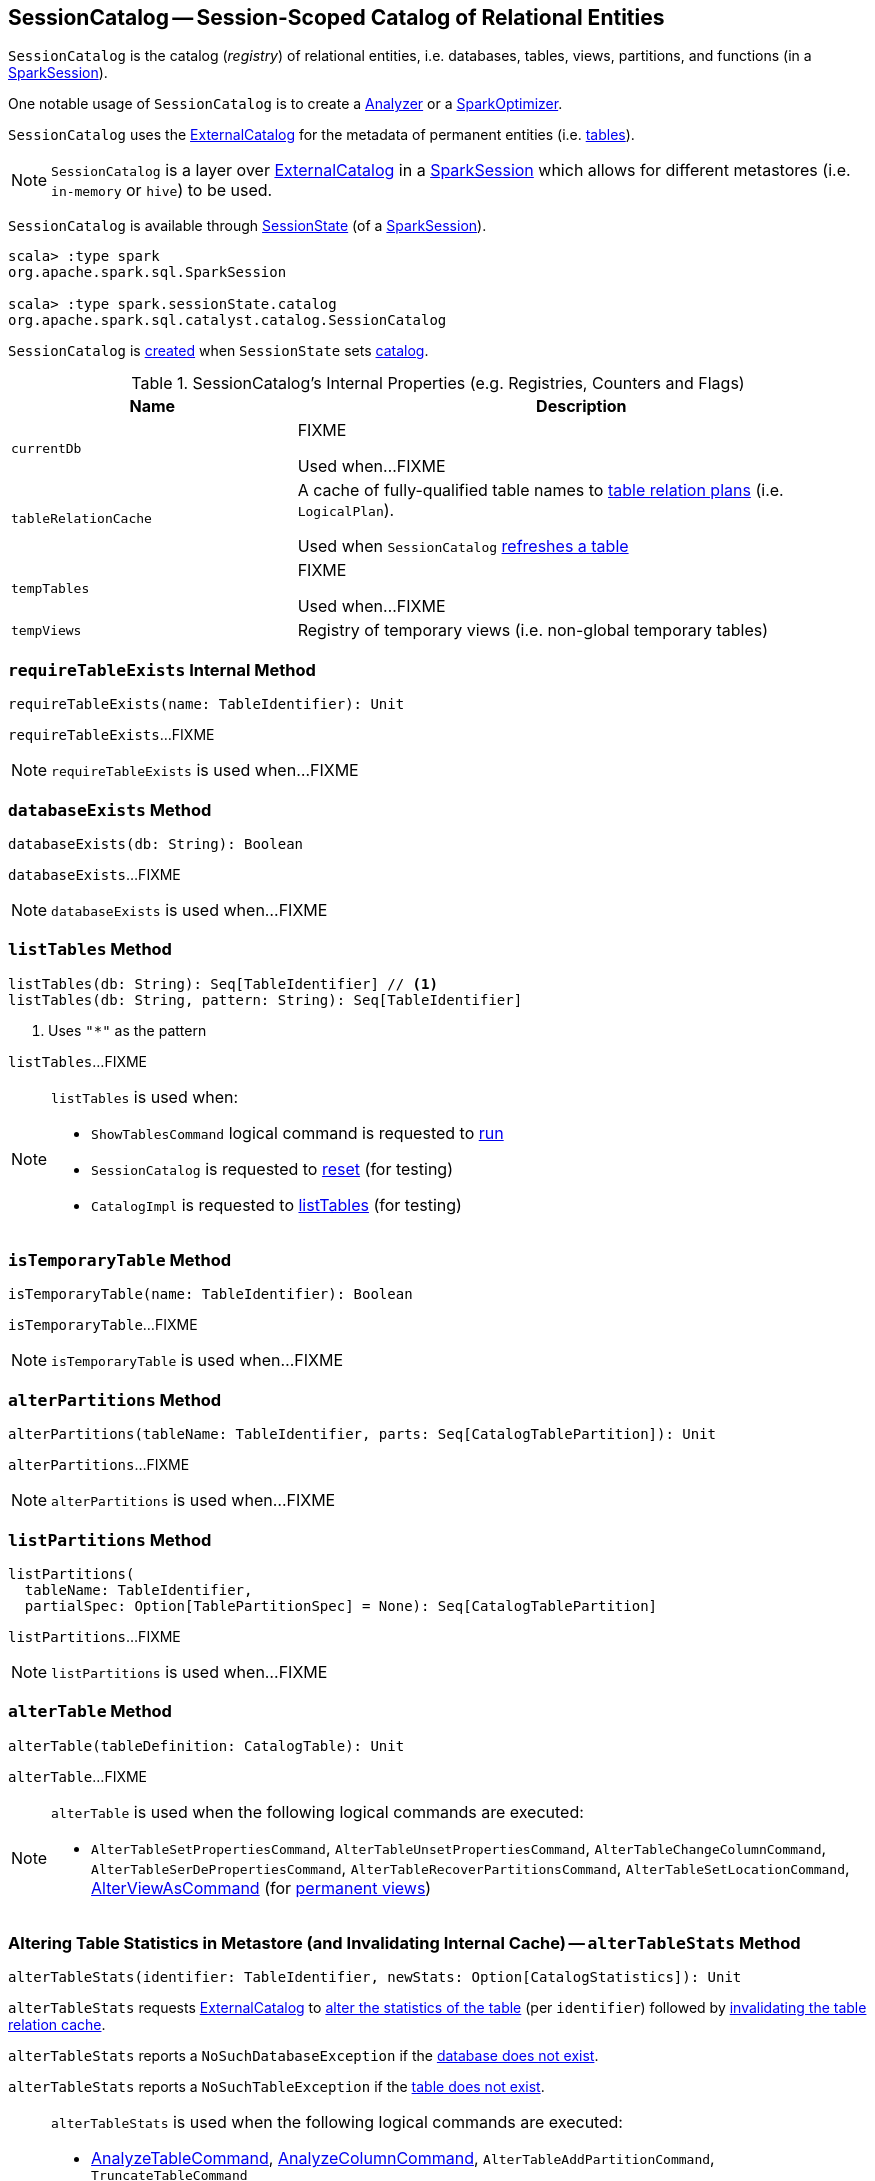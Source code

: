 == [[SessionCatalog]] SessionCatalog -- Session-Scoped Catalog of Relational Entities

`SessionCatalog` is the catalog (_registry_) of relational entities, i.e. databases, tables, views, partitions, and functions (in a <<spark-sql-SparkSession.adoc#catalog, SparkSession>>).

One notable usage of `SessionCatalog` is to create a <<spark-sql-Analyzer.adoc#catalog, Analyzer>> or a <<spark-sql-SparkOptimizer.adoc#catalog, SparkOptimizer>>.

`SessionCatalog` uses the <<externalCatalog, ExternalCatalog>> for the metadata of permanent entities (i.e. <<getTableMetadata, tables>>).

NOTE: `SessionCatalog` is a layer over <<externalCatalog, ExternalCatalog>> in a link:spark-sql-SparkSession.adoc#sessionState[SparkSession] which allows for different metastores (i.e. `in-memory` or `hive`) to be used.

`SessionCatalog` is available through link:spark-sql-SessionState.adoc#catalog[SessionState] (of a link:spark-sql-SparkSession.adoc#sessionState[SparkSession]).

[source, scala]
----
scala> :type spark
org.apache.spark.sql.SparkSession

scala> :type spark.sessionState.catalog
org.apache.spark.sql.catalyst.catalog.SessionCatalog
----

`SessionCatalog` is <<creating-instance, created>> when `SessionState` sets link:spark-sql-SessionState.adoc#catalog[catalog].

[[internal-registries]]
.SessionCatalog's Internal Properties (e.g. Registries, Counters and Flags)
[cols="1,2",options="header",width="100%"]
|===
| Name
| Description

| [[currentDb]] `currentDb`
| FIXME

Used when...FIXME

| [[tableRelationCache]] `tableRelationCache`
| A cache of fully-qualified table names to link:spark-sql-LogicalPlan.adoc[table relation plans] (i.e. `LogicalPlan`).

Used when `SessionCatalog` <<refreshTable, refreshes a table>>

| [[tempTables]] `tempTables`
| FIXME

Used when...FIXME

| [[tempViews]] `tempViews`
| Registry of temporary views (i.e. non-global temporary tables)
|===

=== [[requireTableExists]] `requireTableExists` Internal Method

[source, scala]
----
requireTableExists(name: TableIdentifier): Unit
----

`requireTableExists`...FIXME

NOTE: `requireTableExists` is used when...FIXME

=== [[databaseExists]] `databaseExists` Method

[source, scala]
----
databaseExists(db: String): Boolean
----

`databaseExists`...FIXME

NOTE: `databaseExists` is used when...FIXME

=== [[listTables]] `listTables` Method

[source, scala]
----
listTables(db: String): Seq[TableIdentifier] // <1>
listTables(db: String, pattern: String): Seq[TableIdentifier]
----
<1> Uses `"*"` as the pattern

`listTables`...FIXME

[NOTE]
====
`listTables` is used when:

* `ShowTablesCommand` logical command is requested to <<spark-sql-LogicalPlan-ShowTablesCommand.adoc#run, run>>

* `SessionCatalog` is requested to <<reset, reset>> (for testing)

* `CatalogImpl` is requested to <<spark-sql-CatalogImpl.adoc#listTables, listTables>> (for testing)
====

=== [[isTemporaryTable]] `isTemporaryTable` Method

[source, scala]
----
isTemporaryTable(name: TableIdentifier): Boolean
----

`isTemporaryTable`...FIXME

NOTE: `isTemporaryTable` is used when...FIXME

=== [[alterPartitions]] `alterPartitions` Method

[source, scala]
----
alterPartitions(tableName: TableIdentifier, parts: Seq[CatalogTablePartition]): Unit
----

`alterPartitions`...FIXME

NOTE: `alterPartitions` is used when...FIXME

=== [[listPartitions]] `listPartitions` Method

[source, scala]
----
listPartitions(
  tableName: TableIdentifier,
  partialSpec: Option[TablePartitionSpec] = None): Seq[CatalogTablePartition]
----

`listPartitions`...FIXME

NOTE: `listPartitions` is used when...FIXME

=== [[alterTable]] `alterTable` Method

[source, scala]
----
alterTable(tableDefinition: CatalogTable): Unit
----

`alterTable`...FIXME

[NOTE]
====
`alterTable` is used when the following logical commands are executed:

* `AlterTableSetPropertiesCommand`, `AlterTableUnsetPropertiesCommand`, `AlterTableChangeColumnCommand`, `AlterTableSerDePropertiesCommand`, `AlterTableRecoverPartitionsCommand`, `AlterTableSetLocationCommand`, link:spark-sql-LogicalPlan-AlterViewAsCommand.adoc#run[AlterViewAsCommand] (for link:spark-sql-LogicalPlan-AlterViewAsCommand.adoc#alterPermanentView[permanent views])
====

=== [[alterTableStats]] Altering Table Statistics in Metastore (and Invalidating Internal Cache) -- `alterTableStats` Method

[source, scala]
----
alterTableStats(identifier: TableIdentifier, newStats: Option[CatalogStatistics]): Unit
----

`alterTableStats` requests <<externalCatalog, ExternalCatalog>> to link:spark-sql-ExternalCatalog.adoc#alterTableStats[alter the statistics of the table] (per `identifier`) followed by <<refreshTable, invalidating the table relation cache>>.

`alterTableStats` reports a `NoSuchDatabaseException` if the <<databaseExists, database does not exist>>.

`alterTableStats` reports a `NoSuchTableException` if the <<tableExists, table does not exist>>.

[NOTE]
====
`alterTableStats` is used when the following logical commands are executed:

* link:spark-sql-LogicalPlan-AnalyzeTableCommand.adoc#run[AnalyzeTableCommand], link:spark-sql-LogicalPlan-AnalyzeColumnCommand.adoc#run[AnalyzeColumnCommand], `AlterTableAddPartitionCommand`, `TruncateTableCommand`

* (*indirectly* through `CommandUtils` when requested for link:spark-sql-CommandUtils.adoc#updateTableStats[updating existing table statistics]) link:spark-sql-LogicalPlan-InsertIntoHiveTable.adoc#run[InsertIntoHiveTable], link:spark-sql-LogicalPlan-InsertIntoHadoopFsRelationCommand.adoc#run[InsertIntoHadoopFsRelationCommand], `AlterTableDropPartitionCommand`, `AlterTableSetLocationCommand` and `LoadDataCommand`
====

=== [[tableExists]] `tableExists` Method

[source, scala]
----
tableExists(name: TableIdentifier): Boolean
----

`tableExists`...FIXME

NOTE: `tableExists` is used when...FIXME

=== [[functionExists]] `functionExists` Method

CAUTION: FIXME

[NOTE]
====
`functionExists` is used in:

* link:spark-sql-LookupFunctions.adoc[LookupFunctions] logical rule (to make sure that link:spark-sql-Expression-UnresolvedFunction.adoc[UnresolvedFunction] can be resolved, i.e. is registered with `SessionCatalog`)

* `CatalogImpl` to link:spark-sql-CatalogImpl.adoc#functionExists[check if a function exists in a database]

* ...
====

=== [[listFunctions]] `listFunctions` Method

CAUTION: FIXME

=== [[refreshTable]] Invalidating Table Relation Cache (aka Refreshing Table) -- `refreshTable` Method

[source, scala]
----
refreshTable(name: TableIdentifier): Unit
----

`refreshTable`...FIXME

NOTE: `refreshTable` is used when...FIXME

=== [[createTempFunction]] `createTempFunction` Method

CAUTION: FIXME

=== [[loadFunctionResources]] `loadFunctionResources` Method

CAUTION: FIXME

=== [[alterTempViewDefinition]] Altering (Updating) Temporary View (Logical Plan) -- `alterTempViewDefinition` Method

[source, scala]
----
alterTempViewDefinition(name: TableIdentifier, viewDefinition: LogicalPlan): Boolean
----

`alterTempViewDefinition` alters the temporary view by <<createTempView, updating an in-memory temporary table>> (when a database is not specified and the table has already been registered) or a global temporary table (when a database is specified and it is for global temporary tables).

NOTE: "Temporary table" and "temporary view" are synonyms.

`alterTempViewDefinition` returns `true` when an update could be executed and finished successfully.

NOTE: `alterTempViewDefinition` is used exclusively when `AlterViewAsCommand` logical command is <<spark-sql-LogicalPlan-AlterViewAsCommand.adoc#run, executed>>.

=== [[createTempView]] `createTempView` Method

CAUTION: FIXME

=== [[createGlobalTempView]] Creating (Registering) Global Temporary View -- `createGlobalTempView` Method

[source, scala]
----
createGlobalTempView(
  name: String,
  viewDefinition: LogicalPlan,
  overrideIfExists: Boolean): Unit
----

`createGlobalTempView` simply requests the <<globalTempViewManager, GlobalTempViewManager>> to <<spark-sql-GlobalTempViewManager.adoc#create, create a global temporary view>>.

[NOTE]
====
`createGlobalTempView` is used when:

* `CreateViewCommand` logical command is requested to <<spark-sql-LogicalPlan-CreateViewCommand.adoc#run, run>> (for a global temporary view, i.e. when the <<spark-sql-LogicalPlan-CreateViewCommand.adoc#viewType, view type>> is <<spark-sql-LogicalPlan-CreateViewCommand.adoc#GlobalTempView, GlobalTempView>>)

* `CreateTempViewUsing` logical command is requested to <<spark-sql-LogicalPlan-CreateTempViewUsing.adoc#run, run>> (for a global temporary view, i.e. when the <<spark-sql-LogicalPlan-CreateTempViewUsing.adoc#global, global>> flag is on)
====

=== [[createTable]] `createTable` Method

CAUTION: FIXME

=== [[creating-instance]] Creating SessionCatalog Instance

`SessionCatalog` takes the following when created:

* [[externalCatalog]] link:spark-sql-ExternalCatalog.adoc[ExternalCatalog]
* [[globalTempViewManager]] `GlobalTempViewManager`
* [[functionResourceLoader]] `FunctionResourceLoader`
* [[functionRegistry]] link:spark-sql-FunctionRegistry.adoc[FunctionRegistry]
* [[conf]] link:spark-sql-CatalystConf.adoc[CatalystConf]
* [[hadoopConf]] Hadoop's https://hadoop.apache.org/docs/current/api/org/apache/hadoop/conf/Configuration.html[Configuration]
* [[parser]] link:spark-sql-ParserInterface.adoc[ParserInterface]

`SessionCatalog` initializes the <<internal-registries, internal registries and counters>>.

=== [[lookupFunction]] Finding Function by Name (Using FunctionRegistry) -- `lookupFunction` Method

[source, scala]
----
lookupFunction(
  name: FunctionIdentifier,
  children: Seq[Expression]): Expression
----

`lookupFunction` finds a function by `name`.

For a function with no database defined that exists in <<functionRegistry, FunctionRegistry>>, `lookupFunction` requests `FunctionRegistry` to link:spark-sql-FunctionRegistry.adoc#lookupFunction[find the function] (by its unqualified name, i.e. with no database).

If the `name` function has the database defined or does not exist in `FunctionRegistry`, `lookupFunction` uses the fully-qualified function `name` to check if the function exists in <<functionRegistry, FunctionRegistry>> (by its fully-qualified name, i.e. with a database).

For other cases, `lookupFunction` requests <<externalCatalog, ExternalCatalog>> to find the function and <<loadFunctionResources, loads its resources>>. It then <<createTempFunction, creates a corresponding temporary function>> and link:spark-sql-FunctionRegistry.adoc#lookupFunction[looks up the function] again.

NOTE: `lookupFunction` is used exclusively when `Analyzer` link:spark-sql-Analyzer.adoc#ResolveFunctions[resolves functions].

=== [[lookupRelation]] Finding Relation in Catalogs (and Creating SubqueryAlias per Table Type) -- `lookupRelation` Method

[source, scala]
----
lookupRelation(name: TableIdentifier): LogicalPlan
----

`lookupRelation` finds the `name` table in the catalogs (i.e. <<globalTempViewManager, GlobalTempViewManager>>, <<externalCatalog, ExternalCatalog>> or <<tempViews, registry of temporary views>>) and gives a `SubqueryAlias` per table type.

[source, scala]
----
scala> :type spark.sessionState.catalog
org.apache.spark.sql.catalyst.catalog.SessionCatalog

import spark.sessionState.{catalog => c}
import org.apache.spark.sql.catalyst.TableIdentifier

// Global temp view
val db = spark.sharedState.globalTempViewManager.database
// Make the example reproducible (and so "replace")
spark.range(1).createOrReplaceGlobalTempView("gv1")
val gv1 = TableIdentifier(table = "gv1", database = Some(db))
val plan = c.lookupRelation(gv1)
scala> println(plan.numberedTreeString)
00 SubqueryAlias gv1
01 +- Range (0, 1, step=1, splits=Some(8))

val metastore = spark.sharedState.externalCatalog

// Regular table
val db = spark.catalog.currentDatabase
metastore.dropTable(db, table = "t1", ignoreIfNotExists = true, purge = true)
sql("CREATE TABLE t1 (id LONG) USING parquet")
val t1 = TableIdentifier(table = "t1", database = Some(db))
val plan = c.lookupRelation(t1)
scala> println(plan.numberedTreeString)
00 'SubqueryAlias t1
01 +- 'UnresolvedCatalogRelation `default`.`t1`, org.apache.hadoop.hive.ql.io.parquet.serde.ParquetHiveSerDe

// Regular view (not temporary view)
// Make the example reproducible
metastore.dropTable(db, table = "v1", ignoreIfNotExists = true, purge = true)
import org.apache.spark.sql.catalyst.catalog.{CatalogStorageFormat, CatalogTable, CatalogTableType}
val v1 = TableIdentifier(table = "v1", database = Some(db))
import org.apache.spark.sql.types.StructType
val schema = new StructType().add($"id".long)
val storage = CatalogStorageFormat(locationUri = None, inputFormat = None, outputFormat = None, serde = None, compressed = false, properties = Map())
val tableDef = CatalogTable(
  identifier = v1,
  tableType = CatalogTableType.VIEW,
  storage,
  schema,
  viewText = Some("SELECT 1") /** Required or RuntimeException reported */)
metastore.createTable(tableDef, ignoreIfExists = false)
val plan = c.lookupRelation(v1)
scala> println(plan.numberedTreeString)
00 'SubqueryAlias v1
01 +- View (`default`.`v1`, [id#77L])
02    +- 'Project [unresolvedalias(1, None)]
03       +- OneRowRelation

// Temporary view
spark.range(1).createOrReplaceTempView("v2")
val v2 = TableIdentifier(table = "v2", database = None)
val plan = c.lookupRelation(v2)
scala> println(plan.numberedTreeString)
00 SubqueryAlias v2
01 +- Range (0, 1, step=1, splits=Some(8))
----

Internally, `lookupRelation` looks up the `name` table using:

. <<globalTempViewManager, GlobalTempViewManager>> when the database name of the table matches the link:spark-sql-GlobalTempViewManager.adoc#database[name] of `GlobalTempViewManager`

a. Gives `SubqueryAlias` or reports a `NoSuchTableException`

. <<externalCatalog, ExternalCatalog>> when the database name of the table is specified explicitly or the <<tempViews, registry of temporary views>> does not contain the table

a. Gives `SubqueryAlias` with `View` when the table is a view (aka _temporary table_)

b. Gives `SubqueryAlias` with `UnresolvedCatalogRelation` otherwise

. The <<tempViews, registry of temporary views>>

a. Gives `SubqueryAlias` with the logical plan per the table as registered in the <<tempViews, registry of temporary views>>

NOTE: `lookupRelation` considers *default* to be the name of the database if the `name` table does not specify the database explicitly.

[NOTE]
====
`lookupRelation` is used when:

* `DescribeTableCommand` is requested to link:spark-sql-LogicalPlan-DescribeTableCommand.adoc#run[run]

* `ResolveRelations` logical evaluation rule is requested to link:spark-sql-ResolveRelations.adoc#lookupTableFromCatalog[lookupTableFromCatalog]
====

=== [[getTableMetadata]] Retrieving Table Metadata from External Catalog (Metastore) -- `getTableMetadata` Method

[source, scala]
----
getTableMetadata(name: TableIdentifier): CatalogTable
----

`getTableMetadata` simply requests <<externalCatalog, external catalog>> (metastore) for the link:spark-sql-ExternalCatalog.adoc#getTable[table metadata].

Before requesting the external metastore, `getTableMetadata` makes sure that the <<requireDbExists, database>> and <<requireTableExists, table>> (of the input `TableIdentifier`) both exist. If either does not exist, `getTableMetadata` reports a `NoSuchDatabaseException` or `NoSuchTableException`, respectively.

=== [[getTempViewOrPermanentTableMetadata]] Retrieving Table Metadata -- `getTempViewOrPermanentTableMetadata` Method

[source, scala]
----
getTempViewOrPermanentTableMetadata(name: TableIdentifier): CatalogTable
----

Internally, `getTempViewOrPermanentTableMetadata` branches off per database.

When a database name is not specified, `getTempViewOrPermanentTableMetadata` <<getTempView, finds a local temporary view>> and creates a link:spark-sql-CatalogTable.adoc#creating-instance[CatalogTable] (with `VIEW` link:spark-sql-CatalogTable.adoc#tableType[table type] and an undefined link:spark-sql-CatalogTable.adoc#storage[storage]) or <<getTableMetadata, retrieves the table metadata from an external catalog>>.

With the database name of the link:spark-sql-GlobalTempViewManager.adoc[GlobalTempViewManager], `getTempViewOrPermanentTableMetadata` requests <<globalTempViewManager, GlobalTempViewManager>> for the link:spark-sql-GlobalTempViewManager.adoc#get[global view definition] and creates a link:spark-sql-CatalogTable.adoc#creating-instance[CatalogTable] (with the link:spark-sql-GlobalTempViewManager.adoc#database[name] of `GlobalTempViewManager` in link:spark-sql-CatalogTable.adoc#identifier[table identifier], `VIEW` link:spark-sql-CatalogTable.adoc#tableType[table type] and an undefined link:spark-sql-CatalogTable.adoc#storage[storage]) or reports a `NoSuchTableException`.

With the database name not of `GlobalTempViewManager`, `getTempViewOrPermanentTableMetadata` simply <<getTableMetadata, retrieves the table metadata from an external catalog>>.

[NOTE]
====
`getTempViewOrPermanentTableMetadata` is used when:

* `CatalogImpl` is requested for link:spark-sql-CatalogImpl.adoc#makeTable[converting TableIdentifier to Table], link:spark-sql-CatalogImpl.adoc#listColumns[listing the columns of a table (as Dataset)] and link:spark-sql-CatalogImpl.adoc#refreshTable[refreshing a table] (i.e. the analyzed logical plan of the table query and re-caching it)

* `AlterTableAddColumnsCommand`, `CreateTableLikeCommand`, link:spark-sql-LogicalPlan-DescribeColumnCommand.adoc#run[DescribeColumnCommand], `ShowColumnsCommand` and <<spark-sql-LogicalPlan-ShowTablesCommand.adoc#run, ShowTablesCommand>> logical commands are requested to run (executed)
====

=== [[requireDbExists]] Reporting NoSuchDatabaseException When Specified Database Does Not Exist -- `requireDbExists` Internal Method

[source, scala]
----
requireDbExists(db: String): Unit
----

`requireDbExists` reports a `NoSuchDatabaseException` if the <<databaseExists, specified database does not exist>>. Otherwise, `requireDbExists` does nothing.

=== [[reset]] `reset` Method

[source, scala]
----
reset(): Unit
----

`reset`...FIXME

NOTE: `reset` is used exclusively in the Spark SQL internal tests.

=== [[dropGlobalTempView]] Dropping Global Temporary View -- `dropGlobalTempView` Method

[source, scala]
----
dropGlobalTempView(name: String): Boolean
----

`dropGlobalTempView` simply requests the <<globalTempViewManager, GlobalTempViewManager>> to <<spark-sql-GlobalTempViewManager.adoc#remove, remove>> the `name` global temporary view.

NOTE: `dropGlobalTempView` is used when...FIXME

=== [[dropTable]] Dropping Table -- `dropTable` Method

[source, scala]
----
dropTable(
  name: TableIdentifier,
  ignoreIfNotExists: Boolean,
  purge: Boolean): Unit
----

`dropTable`...FIXME

[NOTE]
====
`dropTable` is used when:

* `CreateViewCommand` logical command is <<spark-sql-LogicalPlan-CreateViewCommand.adoc#run, executed>>

* `DropTableCommand` logical command is <<spark-sql-LogicalPlan-DropTableCommand.adoc#run, executed>>

* `DataFrameWriter` is requested to <<spark-sql-DataFrameWriter.adoc#saveAsTable, save a DataFrame to a table>> (with `Overwrite` save mode)

* `CreateHiveTableAsSelectCommand` logical command is <<spark-sql-LogicalPlan-CreateHiveTableAsSelectCommand.adoc#run, executed>>

* `SessionCatalog` is requested to <<reset, reset>>
====

=== [[getGlobalTempView]] Getting Global Temporary View (Definition) -- `getGlobalTempView` Method

[source, scala]
----
getGlobalTempView(name: String): Option[LogicalPlan]
----

`getGlobalTempView`...FIXME

NOTE: `getGlobalTempView` is used when...FIXME

